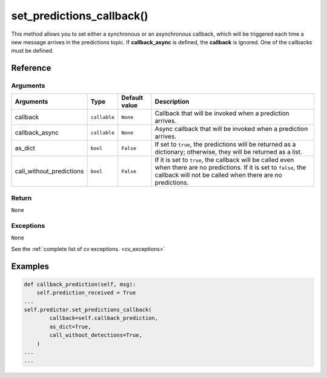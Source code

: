 ===========================
set_predictions_callback()
===========================

.. raw:: html  

    <hr/>

This method allows you to set either a synchronous or an asynchronous
callback, which will be triggered each time a new message arrives in the
predictions topic. If **callback_async** is defined, the **callback** is
ignored. One of the callbacks must be defined.

Reference
===========

Arguments
------------

========================== ============== =============== ===================================================================================================================================================================================== 
Arguments                  Type           Default value   Description                                                                                                                                                                          
========================== ============== =============== ===================================================================================================================================================================================== 
callback                   ``callable``   ``None``        Callback that will be invoked when a prediction arrives.                                                                                                                             
callback_async             ``callable``   ``None``        Async callback that will be invoked when a prediction arrives.                                                                                                                       
as_dict                    ``bool``       ``False``       If set to ``true``, the predictions will be returned as a dictionary; otherwise, they will be returned as a list.                                                                    
call_without_predictions   ``bool``       ``False``       If it is set to ``true``, the callback will be called even when there are no predictions. If it is set to ``false``, the callback will not be called when there are no predictions.  
========================== ============== =============== ===================================================================================================================================================================================== 


Return
------------

``None``

Exceptions
------------

``None``

See the :ref:`complete list of cv exceptions. <cv_exceptions>`

Examples
===========

.. code-block:: python

   def callback_prediction(self, msg):
       self.prediction_received = True
   ...
   self.predictor.set_predictions_callback(
           callback=self.callback_prediction,
           as_dict=True,
           call_without_detections=True,
       )
   ...
   ...
